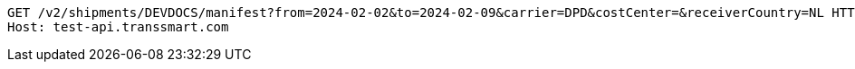[source,http,options="nowrap"]
----
GET /v2/shipments/DEVDOCS/manifest?from=2024-02-02&to=2024-02-09&carrier=DPD&costCenter=&receiverCountry=NL HTTP/1.1
Host: test-api.transsmart.com

----